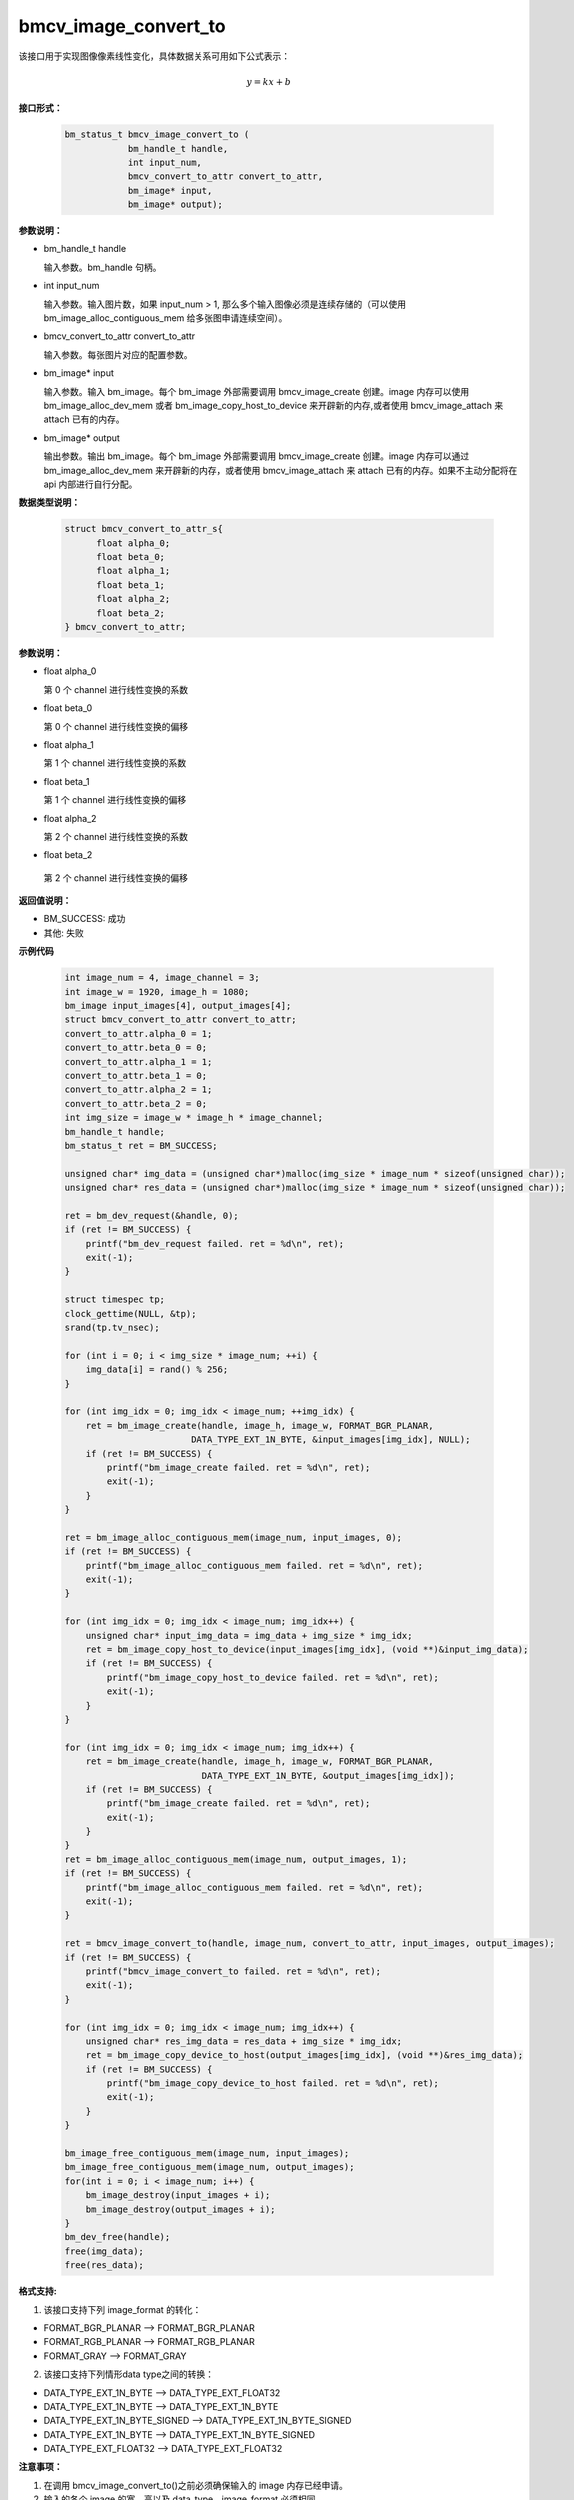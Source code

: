bmcv_image_convert_to
======================

该接口用于实现图像像素线性变化，具体数据关系可用如下公式表示：

.. math::
    y=kx+b


**接口形式：**

    .. code-block:: c

      bm_status_t bmcv_image_convert_to (
                  bm_handle_t handle,
                  int input_num,
                  bmcv_convert_to_attr convert_to_attr,
                  bm_image* input,
                  bm_image* output);


**参数说明：**

* bm_handle_t handle

  输入参数。bm_handle 句柄。

* int input_num

  输入参数。输入图片数，如果 input_num > 1, 那么多个输入图像必须是连续存储的（可以使用 bm_image_alloc_contiguous_mem 给多张图申请连续空间）。

* bmcv_convert_to_attr convert_to_attr

  输入参数。每张图片对应的配置参数。

* bm_image\* input

  输入参数。输入 bm_image。每个 bm_image 外部需要调用 bmcv_image_create 创建。image 内存可以使用 bm_image_alloc_dev_mem 或者 bm_image_copy_host_to_device 来开辟新的内存,或者使用 bmcv_image_attach 来 attach 已有的内存。

* bm_image\* output

  输出参数。输出 bm_image。每个 bm_image 外部需要调用 bmcv_image_create 创建。image 内存可以通过 bm_image_alloc_dev_mem 来开辟新的内存，或者使用 bmcv_image_attach 来 attach 已有的内存。如果不主动分配将在 api 内部进行自行分配。


**数据类型说明：**

    .. code-block:: c

        struct bmcv_convert_to_attr_s{
              float alpha_0;
              float beta_0;
              float alpha_1;
              float beta_1;
              float alpha_2;
              float beta_2;
        } bmcv_convert_to_attr;


**参数说明：**

* float alpha_0

  第 0 个 channel 进行线性变换的系数

* float beta_0

  第 0 个 channel 进行线性变换的偏移

* float alpha_1

  第 1 个 channel 进行线性变换的系数

* float beta_1

  第 1 个 channel 进行线性变换的偏移

* float alpha_2

  第 2 个 channel 进行线性变换的系数

* float beta_2

 第 2 个 channel 进行线性变换的偏移


**返回值说明：**

* BM_SUCCESS: 成功

* 其他: 失败


**示例代码**

    .. code-block:: c

        int image_num = 4, image_channel = 3;
        int image_w = 1920, image_h = 1080;
        bm_image input_images[4], output_images[4];
        struct bmcv_convert_to_attr convert_to_attr;
        convert_to_attr.alpha_0 = 1;
        convert_to_attr.beta_0 = 0;
        convert_to_attr.alpha_1 = 1;
        convert_to_attr.beta_1 = 0;
        convert_to_attr.alpha_2 = 1;
        convert_to_attr.beta_2 = 0;
        int img_size = image_w * image_h * image_channel;
        bm_handle_t handle;
        bm_status_t ret = BM_SUCCESS;

        unsigned char* img_data = (unsigned char*)malloc(img_size * image_num * sizeof(unsigned char));
        unsigned char* res_data = (unsigned char*)malloc(img_size * image_num * sizeof(unsigned char));

        ret = bm_dev_request(&handle, 0);
        if (ret != BM_SUCCESS) {
            printf("bm_dev_request failed. ret = %d\n", ret);
            exit(-1);
        }

        struct timespec tp;
        clock_gettime(NULL, &tp);
        srand(tp.tv_nsec);

        for (int i = 0; i < img_size * image_num; ++i) {
            img_data[i] = rand() % 256;
        }

        for (int img_idx = 0; img_idx < image_num; ++img_idx) {
            ret = bm_image_create(handle, image_h, image_w, FORMAT_BGR_PLANAR,
                                DATA_TYPE_EXT_1N_BYTE, &input_images[img_idx], NULL);
            if (ret != BM_SUCCESS) {
                printf("bm_image_create failed. ret = %d\n", ret);
                exit(-1);
            }
        }

        ret = bm_image_alloc_contiguous_mem(image_num, input_images, 0);
        if (ret != BM_SUCCESS) {
            printf("bm_image_alloc_contiguous_mem failed. ret = %d\n", ret);
            exit(-1);
        }

        for (int img_idx = 0; img_idx < image_num; img_idx++) {
            unsigned char* input_img_data = img_data + img_size * img_idx;
            ret = bm_image_copy_host_to_device(input_images[img_idx], (void **)&input_img_data);
            if (ret != BM_SUCCESS) {
                printf("bm_image_copy_host_to_device failed. ret = %d\n", ret);
                exit(-1);
            }
        }

        for (int img_idx = 0; img_idx < image_num; img_idx++) {
            ret = bm_image_create(handle, image_h, image_w, FORMAT_BGR_PLANAR,
                                  DATA_TYPE_EXT_1N_BYTE, &output_images[img_idx]);
            if (ret != BM_SUCCESS) {
                printf("bm_image_create failed. ret = %d\n", ret);
                exit(-1);
            }
        }
        ret = bm_image_alloc_contiguous_mem(image_num, output_images, 1);
        if (ret != BM_SUCCESS) {
            printf("bm_image_alloc_contiguous_mem failed. ret = %d\n", ret);
            exit(-1);
        }

        ret = bmcv_image_convert_to(handle, image_num, convert_to_attr, input_images, output_images);
        if (ret != BM_SUCCESS) {
            printf("bmcv_image_convert_to failed. ret = %d\n", ret);
            exit(-1);
        }

        for (int img_idx = 0; img_idx < image_num; img_idx++) {
            unsigned char* res_img_data = res_data + img_size * img_idx;
            ret = bm_image_copy_device_to_host(output_images[img_idx], (void **)&res_img_data);
            if (ret != BM_SUCCESS) {
                printf("bm_image_copy_device_to_host failed. ret = %d\n", ret);
                exit(-1);
            }
        }

        bm_image_free_contiguous_mem(image_num, input_images);
        bm_image_free_contiguous_mem(image_num, output_images);
        for(int i = 0; i < image_num; i++) {
            bm_image_destroy(input_images + i);
            bm_image_destroy(output_images + i);
        }
        bm_dev_free(handle);
        free(img_data);
        free(res_data);


**格式支持:**

1. 该接口支持下列 image_format 的转化：

* FORMAT_BGR_PLANAR ——> FORMAT_BGR_PLANAR
* FORMAT_RGB_PLANAR ——> FORMAT_RGB_PLANAR
* FORMAT_GRAY       ——> FORMAT_GRAY

2. 该接口支持下列情形data type之间的转换：

* DATA_TYPE_EXT_1N_BYTE        ——> DATA_TYPE_EXT_FLOAT32
* DATA_TYPE_EXT_1N_BYTE        ——> DATA_TYPE_EXT_1N_BYTE
* DATA_TYPE_EXT_1N_BYTE_SIGNED ——> DATA_TYPE_EXT_1N_BYTE_SIGNED
* DATA_TYPE_EXT_1N_BYTE        ——> DATA_TYPE_EXT_1N_BYTE_SIGNED
* DATA_TYPE_EXT_FLOAT32        ——> DATA_TYPE_EXT_FLOAT32


**注意事项：**

1. 在调用 bmcv_image_convert_to()之前必须确保输入的 image 内存已经申请。

2. 输入的各个 image 的宽、高以及 data_type、image_format 必须相同。

3. 输出的各个 image 的宽、高以及 data_type、image_format 必须相同。

4. 输入 image 宽、高必须等于输出 image 宽高。

5. image_num 必须大于 0。

6. 输出 image 的 stride 必须等于 width。

7. 输入 image 的 stride 必须大于等于 width。

8. 输入图片的最小尺寸为16 * 16，最大尺寸为4096 * 4096，当输入 data type 为 DATA_TYPE_EXT_1N_BYTE 时，最大尺寸可以支持8192 * 8192。

9. 输出图片的最小尺寸为16 * 16，最大尺寸8192 * 8192。